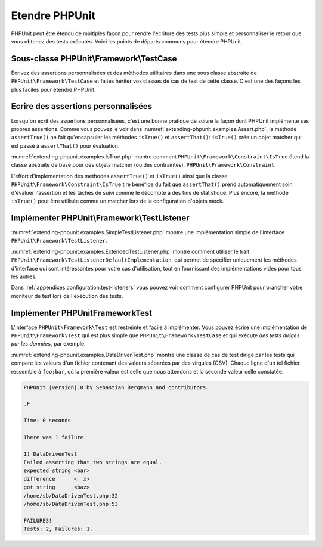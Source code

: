 

.. _extending-phpunit:

===============
Etendre PHPUnit
===============

PHPUnit peut être étendu de multiples façon pour rendre l'écriture des
tests plus simple et personnaliser le retour que vous obtenez des tests
exécutés. Voici les points de départs communs pour étendre PHPUnit.

.. _extending-phpunit.PHPUnit_Framework_TestCase:

Sous-classe PHPUnit\\Framework\\TestCase
########################################

Ecrivez des assertions personnalisées et des méthodes utilitaires dans une sous classe abstraite de
``PHPUnit\Framework\TestCase`` et faites hériter vos classes
de cas de test de cette classe. C'est une des façons les plus faciles pour
étendre PHPUnit.

.. _extending-phpunit.custom-assertions:

Ecrire des assertions personnalisées
####################################

Lorsqu'on écrit des assertions personnalisées, c'est une bonne pratique
de suivre la façon dont PHPUnit implémente ses propres assertions. Comme vous pouvez le voir dans
:numref:`extending-phpunit.examples.Assert.php`, la méthode
``assertTrue()`` ne fait qu'encapsuler les méthodes
``isTrue()`` et ``assertThat()``:
``isTrue()`` crée un objet matcher qui est passé à
``assertThat()`` pour évaluation.

.. code-block:: php
    :caption: Les méthodes assertTrue() et isTrue() de la classe PHPUnit\Framework\Assert
    :name: extending-phpunit.examples.Assert.php

    <?php
    namespace PHPUnit\Framework;

    use PHPUnit\Framework\TestCase;

    abstract class Assert
    {
        // ...

        /**
         * Asserts that a condition is true.
         *
         * @param  boolean $condition
         * @param  string  $message
         * @throws PHPUnit\Framework\AssertionFailedError
         */
        public static function assertTrue($condition, $message = '')
        {
            self::assertThat($condition, self::isTrue(), $message);
        }

        // ...

        /**
         * Returns a PHPUnit\Framework\Constraint\IsTrue matcher object.
         *
         * @return PHPUnit\Framework\Constraint\IsTrue
         * @since  Method available since Release 3.3.0
         */
        public static function isTrue()
        {
            return new PHPUnit\Framework\Constraint\IsTrue;
        }

        // ...
    }

:numref:`extending-phpunit.examples.IsTrue.php` montre comment
``PHPUnit\Framework\Constraint\IsTrue`` étend la classe
abstraite de base pour des objets matcher (ou des contraintes),
``PHPUnit\Framework\Constraint``.

.. code-block:: php
    :caption: La classe PHPUnit_Framework_Constraint_IsTrue
    :name: extending-phpunit.examples.IsTrue.php

    <?php
    namespace PHPUnit\Framework\Constraint;

    use PHPUnit\Framework\Constraint;

    class IsTrue extends Constraint
    {
        /**
         * Evaluates the constraint for parameter $other. Returns true if the
         * constraint is met, false otherwise.
         *
         * @param mixed $other Value or object to evaluate.
         * @return bool
         */
        public function matches($other)
        {
            return $other === true;
        }

        /**
         * Returns a string representation of the constraint.
         *
         * @return string
         */
        public function toString()
        {
            return 'is true';
        }
    }

L'effort d'implémentation des méthodes ``assertTrue()`` et
``isTrue()`` ainsi que la classe
``PHPUnit\Framework\Constraint\IsTrue`` tire bénéfice du fait que
``assertThat()`` prend automatiquement soin d'évaluer l'assertion et
les tâches de suivi comme le décompte à des fins de statistique.
Plus encore, la méthode ``isTrue()`` peut être utilisée comme un matcher
lors de la configuration d'objets mock.

.. _extending-phpunit.PHPUnit_Framework_TestListener:

Implémenter PHPUnit\\Framework\\TestListener
############################################

:numref:`extending-phpunit.examples.SimpleTestListener.php`
montre une implémentation simple de l'interface
``PHPUnit\Framework\TestListener``.

.. code-block:: php
    :caption: Un simple moniteur de test
    :name: extending-phpunit.examples.SimpleTestListener.php

    <?php
    use PHPUnit\Framework\TestCase;
    use PHPUnit\Framework\TestListener;

    class SimpleTestListener implements TestListener
    {
        public function addError(PHPUnit\Framework\Test $test, \Throwable $e, float $time): void
        {
            printf("Error while running test '%s'.\n", $test->getName());
        }

        public function addWarning(PHPUnit\Framework\Test $test, PHPUnit\Framework\Warning $e, float $time): void
        {
            printf("Warning while running test '%s'.\n", $test->getName());
        }

        public function addFailure(PHPUnit\Framework\Test $test, PHPUnit\Framework\AssertionFailedError $e, float $time): void
        {
            printf("Test '%s' failed.\n", $test->getName());
        }

        public function addIncompleteTest(PHPUnit\Framework\Test $test, \Throwable $e, float $time): void
        {
            printf("Test '%s' is incomplete.\n", $test->getName());
        }

        public function addRiskyTest(PHPUnit\Framework\Test $test, \Throwable $e, float $time): void
        {
            printf("Test '%s' is deemed risky.\n", $test->getName());
        }

        public function addSkippedTest(PHPUnit\Framework\Test $test, \Throwable $e, float $time): void
        {
            printf("Test '%s' has been skipped.\n", $test->getName());
        }

        public function startTest(PHPUnit\Framework\Test $test): void
        {
            printf("Test '%s' started.\n", $test->getName());
        }

        public function endTest(PHPUnit\Framework\Test $test, float $time): void
        {
            printf("Test '%s' ended.\n", $test->getName());
        }

        public function startTestSuite(PHPUnit\Framework\TestSuite $suite): void
        {
            printf("TestSuite '%s' started.\n", $suite->getName());
        }

        public function endTestSuite(PHPUnit\Framework\TestSuite $suite): void
        {
            printf("TestSuite '%s' ended.\n", $suite->getName());
        }
    }


:numref:`extending-phpunit.examples.ExtendedTestListener.php`
montre comment utiliser le trait
``PHPUnit\Framework\TestListenerDefaultImplementation``, qui permet de spécifier uniquement les méthodes d'interface
qui sont intéressantes pour votre cas d'utilisation, tout en fournissant des implémentations vides pour
tous les autres.

.. code-block:: php
    :caption: Utiliser le trait TestListenerDefaultImplementation
    :name: extending-phpunit.examples.ExtendedTestListener.php

    <?php
    use PHPUnit\Framework\TestListener;
    use PHPUnit\Framework\TestListenerDefaultImplementation;

    class ShortTestListener implements TestListener
    {
        use TestListenerDefaultImplementation;

        public function endTest(PHPUnit\Framework\Test $test, float $time): void
        {
            printf("Test '%s' ended.\n", $test->getName());
        }
    }


Dans :ref:`appendixes.configuration.test-listeners` vous pouvez voir
comment configurer PHPUnit pour brancher votre moniteur de test lors de l'exécution
des tests.

.. _extending-phpunit.PHPUnit_Framework_Test:

Implémenter PHPUnit\Framework\Test
##################################

L'interface ``PHPUnit\Framework\Test`` est restreinte et
facile à implémenter. Vous pouvez écrire une implémentation de
``PHPUnit\Framework\Test`` qui est plus simple que
``PHPUnit\Framework\TestCase`` et qui exécute
*des tests dirigés par les données*, par exemple.

:numref:`extending-phpunit.examples.DataDrivenTest.php`
montre une classe de cas de test dirigé par les tests qui compare les valeurs d'un fichier contenant
des valeurs séparées par des virgules (CSV). Chaque ligne d'un tel fichier ressemble à
``foo;bar``, où la première valeur est celle que nous attendons
et la seconde valeur celle constatée.

.. code-block:: php
    :caption: Un test dirigé par les données
    :name: extending-phpunit.examples.DataDrivenTest.php

    <?php
    use PHPUnit\Framework\TestCase;

    class DataDrivenTest implements PHPUnit\Framework\Test
    {
        private $lines;

        public function __construct($dataFile)
        {
            $this->lines = file($dataFile);
        }

        public function count()
        {
            return 1;
        }

        public function run(PHPUnit\Framework\TestResult $result = null)
        {
            if ($result === null) {
                $result = new PHPUnit\Framework\TestResult;
            }

            foreach ($this->lines as $line) {
                $result->startTest($this);
                PHP_Timer::start();
                $stopTime = null;

                list($expected, $actual) = explode(';', $line);

                try {
                    PHPUnit\Framework\Assert::assertEquals(
                      trim($expected), trim($actual)
                    );
                }

                catch (PHPUnit_Framework_AssertionFailedError $e) {
                    $stopTime = PHP_Timer::stop();
                    $result->addFailure($this, $e, $stopTime);
                }

                catch (Exception $e) {
                    $stopTime = PHP_Timer::stop();
                    $result->addError($this, $e, $stopTime);
                }

                if ($stopTime === null) {
                    $stopTime = PHP_Timer::stop();
                }

                $result->endTest($this, $stopTime);
            }

            return $result;
        }
    }

    $test = new DataDrivenTest('data_file.csv');
    $result = PHPUnit\TextUI\TestRunner::run($test);


.. code-block:: bash

    PHPUnit |version|.0 by Sebastian Bergmann and contributors.

    .F

    Time: 0 seconds

    There was 1 failure:

    1) DataDrivenTest
    Failed asserting that two strings are equal.
    expected string <bar>
    difference      <  x>
    got string      <baz>
    /home/sb/DataDrivenTest.php:32
    /home/sb/DataDrivenTest.php:53

    FAILURES!
    Tests: 2, Failures: 1.
